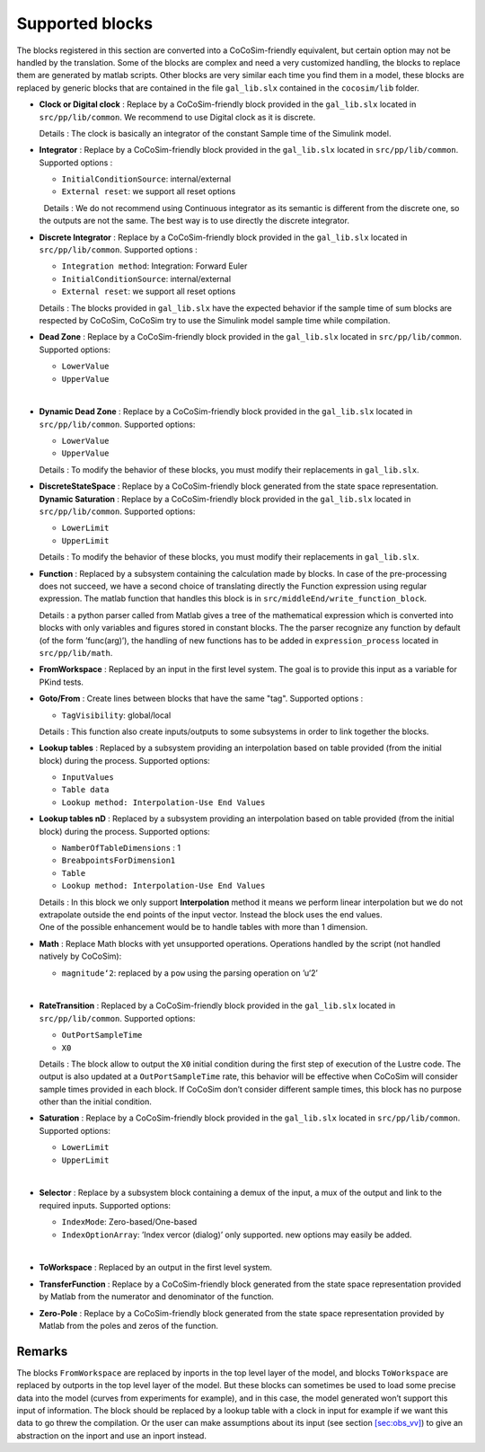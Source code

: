 Supported blocks
================

| The blocks registered in this section are converted into a
  CoCoSim-friendly equivalent, but certain option may not be handled by
  the translation. Some of the blocks are complex and need a very
  customized handling, the blocks to replace them are generated by
  matlab scripts. Other blocks are very similar each time you find them
  in a model, these blocks are replaced by generic blocks that are
  contained in the file ``gal_lib.slx`` contained in the ``cocosim/lib``
  folder.  

-  **Clock or Digital clock** : Replace by a CoCoSim-friendly block
   provided in the ``gal_lib.slx`` located in ``src/pp/lib/common``. We
   recommend to use Digital clock as it is discrete.

   | Details : The clock is basically an integrator of the constant
     Sample time of the Simulink model.  

-  **Integrator** : Replace by a CoCoSim-friendly block provided in the
   ``gal_lib.slx`` located in ``src/pp/lib/common``. Supported options :

   -  ``InitialConditionSource``: internal/external

   -  ``External reset``: we support all reset options

   |   Details : We do not recommend using Continuous integrator as its
     semantic is different from the discrete one, so the outputs are not
     the same. The best way is to use directly the discrete integrator.
      

-  **Discrete Integrator** : Replace by a CoCoSim-friendly block
   provided in the ``gal_lib.slx`` located in ``src/pp/lib/common``.
   Supported options :

   -  ``Integration method``: Integration: Forward Euler

   -  ``InitialConditionSource``: internal/external

   -  ``External reset``: we support all reset options

   | Details : The blocks provided in ``gal_lib.slx`` have the expected
     behavior if the sample time of sum blocks are respected by CoCoSim,
     CoCoSim try to use the Simulink model sample time while
     compilation.  

-  **Dead Zone** : Replace by a CoCoSim-friendly block provided in the
   ``gal_lib.slx`` located in ``src/pp/lib/common``. Supported options:

   -  ``LowerValue``

   -  ``UpperValue``

   |  

-  **Dynamic Dead Zone** : Replace by a CoCoSim-friendly block provided
   in the ``gal_lib.slx`` located in ``src/pp/lib/common``. Supported
   options:

   -  ``LowerValue``

   -  ``UpperValue``

   | Details : To modify the behavior of these blocks, you must modify
     their replacements in ``gal_lib.slx``.  

-  | **DiscreteStateSpace** : Replace by a CoCoSim-friendly block
     generated from the state space representation.  
   | **Dynamic Saturation** : Replace by a CoCoSim-friendly block
     provided in the ``gal_lib.slx`` located in ``src/pp/lib/common``.
     Supported options:

   -  ``LowerLimit``

   -  ``UpperLimit``

   | Details : To modify the behavior of these blocks, you must modify
     their replacements in ``gal_lib.slx``.  

-  **Function** : Replaced by a subsystem containing the calculation
   made by blocks. In case of the pre-processing does not succeed, we
   have a second choice of translating directly the Function expression
   using regular expression. The matlab function that handles this block
   is in ``src/middleEnd/write_function_block``.

   | Details : a python parser called from Matlab gives a tree of the
     mathematical expression which is converted into blocks with only
     variables and figures stored in constant blocks. The the parser
     recognize any function by default (of the form ’func(arg)’), the
     handling of new functions has to be added in ``expression_process``
     located in ``src/pp/lib/math``.  

-  | **FromWorkspace** : Replaced by an input in the first level system.
     The goal is to provide this input as a variable for PKind tests.  

-  **Goto/From** : Create lines between blocks that have the same "tag".
   Supported options :

   -  ``TagVisibility``: global/local

   | Details : This function also create inputs/outputs to some
     subsystems in order to link together the blocks.  

-  **Lookup tables** : Replaced by a subsystem providing an
   interpolation based on table provided (from the initial block) during
   the process. Supported options:

   -  ``InputValues``

   -  ``Table data``

   -  ``Lookup method: Interpolation-Use End Values``

    

-  **Lookup tables nD** : Replaced by a subsystem providing an
   interpolation based on table provided (from the initial block) during
   the process. Supported options:

   -  ``NamberOfTableDimensions`` : 1

   -  ``BreabpointsForDimension1``

   -  ``Table``

   -  ``Lookup method: Interpolation-Use End Values``

   | Details : In this block we only support **Interpolation** method it
     means we perform linear interpolation but we do not extrapolate
     outside the end points of the input vector. Instead the block uses
     the end values.
   | One of the possible enhancement would be to handle tables with more
     than 1 dimension.  

-  **Math** : Replace Math blocks with yet unsupported operations.
   Operations handled by the script (not handled natively by CoCoSim):

   -  ``magnitude‘2``: replaced by a ``pow`` using the parsing operation
      on ’u‘2’

   |  

-  **RateTransition** : Replaced by a CoCoSim-friendly block provided in
   the ``gal_lib.slx`` located in ``src/pp/lib/common``. Supported
   options:

   -  ``OutPortSampleTime``

   -  ``X0``

   | Details : The block allow to output the ``X0`` initial condition
     during the first step of execution of the Lustre code. The output
     is also updated at a ``OutPortSampleTime`` rate, this behavior will
     be effective when CoCoSim will consider sample times provided in
     each block. If CoCoSim don’t consider different sample times, this
     block has no purpose other than the initial condition.  

-  **Saturation** : Replace by a CoCoSim-friendly block provided in the
   ``gal_lib.slx`` located in ``src/pp/lib/common``. Supported options:

   -  ``LowerLimit``

   -  ``UpperLimit``

   |  

-  **Selector** : Replace by a subsystem block containing a demux of the
   input, a mux of the output and link to the required inputs. Supported
   options:

   -  ``IndexMode``: Zero-based/One-based

   -  ``IndexOptionArray``: ’Index vercor (dialog)’ only supported. new
      options may easily be added.

   |  

-  | **ToWorkspace** : Replaced by an output in the first level system.
      

-  | **TransferFunction** : Replace by a CoCoSim-friendly block
     generated from the state space representation provided by Matlab
     from the numerator and denominator of the function.  

-  | **Zero-Pole** : Replace by a CoCoSim-friendly block generated from
     the state space representation provided by Matlab from the poles
     and zeros of the function.  

Remarks
-------

The blocks ``FromWorkspace`` are replaced by inports in the top level
layer of the model, and blocks ``ToWorkspace`` are replaced by outports
in the top level layer of the model. But these blocks can sometimes be
used to load some precise data into the model (curves from experiments
for example), and in this case, the model generated won’t support this
input of information. The block should be replaced by a lookup table
with a clock in input for example if we want this data to go threw the
compilation. Or the user can make assumptions about its input (see
section `[sec:obs_vv] <#sec:obs_vv>`__) to give an abstraction on the
inport and use an inport instead.
